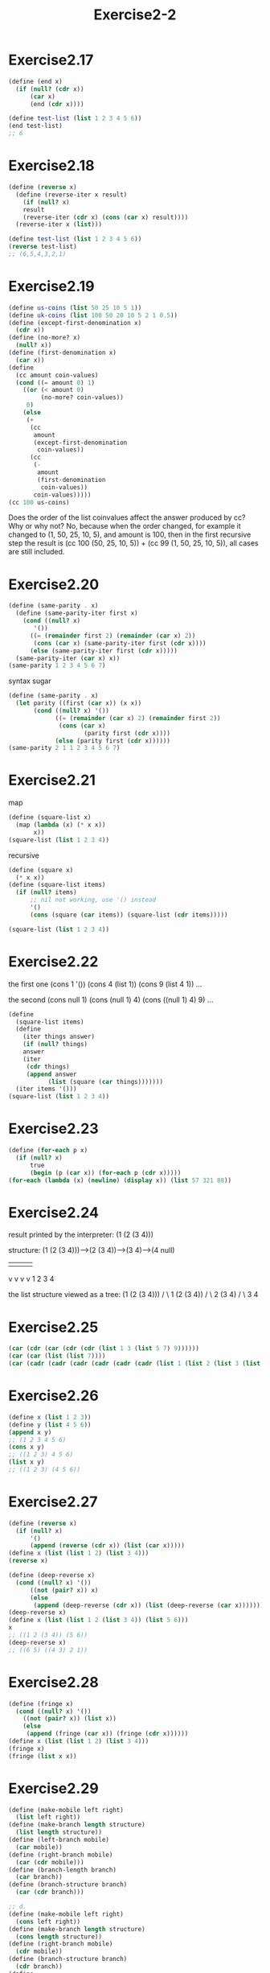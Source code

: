 #+STARTUP: indent
#+TITLE: Exercise2-2
* Exercise2.17
#+begin_src scheme
(define (end x)
  (if (null? (cdr x))
      (car x)
      (end (cdr x))))

(define test-list (list 1 2 3 4 5 6))
(end test-list)
;; 6
#+end_src

* Exercise2.18
#+begin_src scheme
(define (reverse x)
  (define (reverse-iter x result)
    (if (null? x)
	result
	(reverse-iter (cdr x) (cons (car x) result))))
  (reverse-iter x (list)))

(define test-list (list 1 2 3 4 5 6))
(reverse test-list)
;; (6,5,4,3,2,1)
#+end_src

* Exercise2.19
#+begin_src scheme
(define us-coins (list 50 25 10 5 1))
(define uk-coins (list 100 50 20 10 5 2 1 0.5))
(define (except-first-denomination x)
  (cdr x))
(define (no-more? x)
  (null? x))
(define (first-denomination x)
  (car x))
(define
  (cc amount coin-values)
  (cond ((= amount 0) 1)
	((or (< amount 0)
	     (no-more? coin-values))
	 0)
	(else
	 (+
	  (cc
	   amount
	   (except-first-denomination
	    coin-values))
	  (cc
	   (-
	    amount
	    (first-denomination
	     coin-values))
	   coin-values)))))
(cc 100 us-coins)
#+end_src
Does the order of the list coinvalues affect the answer produced by cc? Why or why not?
No, because when the order changed, for example it changed to (1, 50,
25, 10, 5), and amount is 100, then in the first recursive step the
result is (cc 100 (50, 25, 10, 5)) + (cc 99 (1, 50, 25, 10, 5)), all
cases are still included.

* Exercise2.20
#+begin_src scheme
(define (same-parity . x)
  (define (same-parity-iter first x)
    (cond ((null? x)
	   '())
	  ((= (remainder first 2) (remainder (car x) 2))
	   (cons (car x) (same-parity-iter first (cdr x))))
	  (else (same-parity-iter first (cdr x)))))
  (same-parity-iter (car x) x))
(same-parity 1 2 3 4 5 6 7)
#+end_src

syntax sugar
#+begin_src scheme
(define (same-parity . x)
  (let parity ((first (car x)) (x x))
       (cond ((null? x) '())
             ((= (remainder (car x) 2) (remainder first 2))
              (cons (car x)
                     (parity first (cdr x))))
             (else (parity first (cdr x))))))
(same-parity 2 1 1 2 3 4 5 6 7)
#+end_src
* Exercise2.21
map
#+begin_src scheme
(define (square-list x)
  (map (lambda (x) (* x x))
       x))
(square-list (list 1 2 3 4)) 
#+end_src

recursive
#+begin_src scheme
(define (square x)
  (* x x))
(define (square-list items)
  (if (null? items)
      ;; nil not working, use '() instead
      '()
      (cons (square (car items)) (square-list (cdr items)))))

(square-list (list 1 2 3 4))
#+end_src

* Exercise2.22
the first one
(cons 1 '())
(cons 4 (list 1))
(cons 9 (list 4 1))
...

the second
(cons null 1)
(cons (null 1) 4)
(cons ((null 1) 4) 9)
...

#+begin_src scheme
(define
  (square-list items)
  (define
    (iter things answer)
    (if (null? things)
	answer
	(iter
	 (cdr things)
	 (append answer
	       (list (square (car things)))))))
  (iter items '()))
(square-list (list 1 2 3 4))
#+end_src

* Exercise2.23
#+begin_src scheme
(define (for-each p x)
  (if (null? x)
      true
      (begin (p (car x)) (for-each p (cdr x)))))
(for-each (lambda (x) (newline) (display x)) (list 57 321 88))
#+end_src

* Exercise2.24
result printed by the interpreter:
(1 (2 (3 4)))

structure:
(1 (2 (3 4)))--->(2 (3 4))--->(3 4)--->(4 null)
 |                |            |        |
 v                v            v        v
 1                2            3        4


the list structure viewed as a tree:
(1 (2 (3 4)))
/            \
1           (2 (3 4))
            /       \
            2       (3 4)
                    /    \
                    3     4

* Exercise2.25
#+begin_src scheme
(car (cdr (car (cdr (cdr (list 1 3 (list 5 7) 9))))))
(car (car (list (list 7))))
(car (cadr (cadr (cadr (cadr (cadr (cadr (list 1 (list 2 (list 3 (list 4 (list 5 (list 6 (list 7))))))))))))))
#+end_src

* Exercise2.26
#+begin_src scheme
(define x (list 1 2 3))
(define y (list 4 5 6))
(append x y)
;; (1 2 3 4 5 6)
(cons x y)
;; ((1 2 3) 4 5 6)
(list x y)
;; ((1 2 3) (4 5 6))
#+end_src

* Exercise2.27
#+begin_src scheme
(define (reverse x)
  (if (null? x)
      '()
      (append (reverse (cdr x)) (list (car x)))))
(define x (list (list 1 2) (list 3 4)))
(reverse x)

(define (deep-reverse x)
  (cond ((null? x) '())
	  ((not (pair? x)) x)
	  (else
	   (append (deep-reverse (cdr x)) (list (deep-reverse (car x)))))))
(deep-reverse x)
(define x (list (list 1 2 (list 3 4)) (list 5 6)))
x
;; ((1 2 (3 4)) (5 6))
(deep-reverse x)
;; ((6 5) ((4 3) 2 1))

#+end_src

* Exercise2.28
#+begin_src scheme
(define (fringe x)
  (cond ((null? x) '())
	((not (pair? x)) (list x))
	(else
	 (append (fringe (car x)) (fringe (cdr x))))))
(define x (list (list 1 2) (list 3 4)))
(fringe x)
(fringe (list x x))
#+end_src

* Exercise2.29
#+begin_src scheme
(define (make-mobile left right)
  (list left right))
(define (make-branch length structure)
  (list length structure))
(define (left-branch mobile)
  (car mobile))
(define (right-branch mobile)
  (car (cdr mobile)))
(define (branch-length branch)
  (car branch))
(define (branch-structure branch)
  (car (cdr branch)))

;; d.
(define (make-mobile left right)
  (cons left right))
(define (make-branch length structure)
  (cons length structure))
(define (right-branch mobile)
  (cdr mobile))
(define (branch-structure branch)
  (cdr branch))
(define
  (total-weight mobile)
  (cond ((null? mobile) 0)
	((not (pair? mobile)) mobile)
	(else
	 (+
	  (total-weight
	   (branch-structure
	    (left-branch mobile)))
	  (total-weight
	   (branch-structure
	    (right-branch mobile)))))))
(define
  (balanced mobile)
  (cond ((null? mobile) true)
	((not (pair? mobile)) true)
	((= (*
	     (branch-length
	      (left-branch mobile))
	     (total-weight
	      (branch-structure
	       (left-branch mobile))))
	    (*
	     (branch-length
	      (right-branch mobile))
	     (total-weight
	      (branch-structure
	       (right-branch mobile)))))
	 (and (balanced
	       (branch-structure
		(left-branch mobile)))
	      (balanced
	       (branch-structure
		(right-branch mobile)))))
	(else false)))
(define
  m1
  (make-mobile
   (make-branch 4 6)
   (make-branch
    5
    (make-mobile
     (make-branch 3 7)
     (make-branch 9 8)))))
(total-weight m1)
;; 21
(balanced m1)
;; #f
(define
  m2
  (make-mobile
   (make-branch 1 5)
   (make-branch 5 1)))
(balanced m2)
;; #t
#+end_src
After the representation of mobiles changed, we only need to rewrite
the /right-branch/ and /branch-structure/ selector

* Exercise2.30
#+begin_src scheme
(define (square-tree tree)
  (map (lambda (sub-tree)
	 (if (pair? sub-tree)
	     (square-tree sub-tree)
	     (* sub-tree sub-tree)))
       tree))
(square-tree (list 1 (list 2 (list 3 4) 5) (list 6 7)))
;; (1 (4 (9 16) 25) (36 49))
(define (square-tree tree)
  (cond ((null? tree) '())
	((not (pair? tree)) (* tree tree))
	(else (cons (square-tree (car tree))
		    (square-tree (cdr tree))))))
(square-tree (list 1 (list 2 (list 3 4) 5) (list 6 7)))
#+end_src

* Exercise2.31
#+begin_src scheme
(define (tree-map procedure tree)
  (cond ((null? tree) '())
	((not (pair? tree)) (procedure tree))
	(else (cons (tree-map procedure (car tree))
		    (tree-map procedure (cdr tree))))))
(define (square x)
  (* x x))
(define (square-tree tree) (tree-map square tree))
(square-tree (list 1 (list 2 (list 3 4) 5) (list 6 7)))
;; (1 (4 (9 16) 25) (36 49))
#+end_src

* Exercise2.32
#+begin_src scheme
(define
  (subsets s)
  (if (null? s)
      (list '())
      (let ((rest (subsets (cdr s))))
	(append rest (map (lambda (x)
			    (cons (car s) x)) rest)))))
(define set (list 1 2 3))
(subsets (list 2))
#+end_src

#+begin_src scheme
(null? '())
;; #t
(cons 2 '())
;; (2)
(null? (cdr (list 1)))
#+end_src

* Exercise2.33
#+begin_src scheme
(define
  (accumulate
   op
   initial
   sequence)
  (if (null? sequence)
      initial
      (op
       (car sequence)
       (accumulate
	op
	initial
	(cdr sequence)))))
;; abstract border, don't need null? or pair?
(define (map p sequence)
  (accumulate (lambda (x y)
		   (cons (p x) y)) '() sequence))
(define (append seq1 seq2)
  ;; nil at the end, add (car seq1) to seq2
  (accumulate cons seq2 seq1))
(append (list 1 2) (list 2 3 (list 2 3)))
;; (1 2 2 3)
(define (length sequence)
  (accumulate (lambda (x y)
		(+ 1 y)) 0 sequence))
(length (list 1 (list 1 2) (list 2)))
;; 3
#+end_src

* Exercise2.34
#+begin_src scheme
(define (accumulate op initial sequence) (if (null? sequence) initial (op (car sequence) (accumulate op initial (cdr sequence)))))
(define (horner-eval x coefficient-sequence)
  (accumulate (lambda (this-coeff higher-terms)
		(+ this-coeff (* higher-terms x))) 0 coefficient-sequence))
(horner-eval 2 (list 1 3 0 5 0 1))
#+end_src

* Exercise2.35
#+begin_src scheme
(define (enumerate-tree tree) (cond ((null? tree) '()) ((not (pair? tree)) (list tree)) (else (append (enumerate-tree (car tree)) (enumerate-tree (cdr tree))))))
(define (accumulate op initial sequence) (if (null? sequence) initial (op (car sequence) (accumulate op initial (cdr sequence)))))
(define (count-leaves t)
  (accumulate + 0 (map (lambda (x) 1) (enumerate-tree t))))
(count-leaves (list 1 (list 2 (list 3 4)) 5))
;; 5
#+end_src

* Exercise2.36 && 2.37
#+begin_src scheme
(define (accumulate op initial sequence) (if (null? sequence) initial (op (car sequence) (accumulate op initial (cdr sequence)))))
(define (carn sequence)
  (cond ((null? sequence) '())
	(else (append (list (car (car sequence))) (carn (cdr sequence))))))
(define (cdrn sequence)
  (cond ((null? sequence) '())
	(else (cons (cdr (car sequence)) (cdrn (cdr sequence))))))
(define
  (accumulate-n op init seqs)
  (if (null? (car seqs))
      '()
      (cons (accumulate op init (carn seqs))
	    (accumulate-n op init (cdrn seqs)))))
(accumulate-n + 0 (list (list 1 2 3) (list 4 5 6) (list 7 8 9) (list 10 11 12)))
;; (22, 26, 30)

;; matrix operations
(define m1 (list (list 1 2 3) (list 4 5 6) (list 7 8 9)))
(define v1 (list 1 2 3))

(define (dot-product v w)
  (accumulate + 0 (map * v w)))
(dot-product (list 1 2 3) (list 1 2 3))
;; 14

(define (matrix-*-vector m v)
  (map (lambda (x) (dot-product v x)) m))
(matrix-*-vector m1 v1)
;; (14, 32, 50)

(define (transpose mat)
  (accumulate-n cons '() mat))
(transpose m1)
;; ((1 4 7) (2 5 8) (3 6 9))

(define (matrix-*-matrix m n)
  (let ((cols (transpose n)))
    (map (lambda (x) (matrix-*-vector cols x)) m)))
(matrix-*-matrix m1 m1)
#+end_src

* Exercise2.38 && 2.39
#+begin_src scheme
(define (fold-left op initial sequence)
  (define (iter result rest)
    (if (null? rest)
	result
	(iter (op result (car rest))
	      (cdr rest))))
  (iter initial sequence))
(define (fold-right op initial sequence) (if (null? sequence) initial (op (car sequence) (fold-right op initial (cdr sequence)))))

;; (fold-right / 1 (list 1 2 3))
;; 3/2
(fold-left / 1 (list 1 2 3))
;; 1/6
;; (fold-right list '() (list 1 2 3))
;; (1 (2 (3 ())))
(fold-left list '() (list 1 2 3))
;; (((() 1) 2) 3)

;; reverse
(define (reverse sequence)
  (fold-left (lambda (x y)
	       (cons y x)) '() sequence))
(reverse (list 1 2 3 4))

(define (reverse sequence)
  (fold-right (lambda (x y)
		(append y (list x))) '() sequence))
(reverse (list 1 2 3 4))
;; (4 3 2 1)
#+end_src
fold-right and fold-left will get the same values if (op x y)==(op y x)

* Exercise2.40 && 2.41
#+begin_src scheme
(define (accumulate op initial sequence) (if (null? sequence) initial (op (car sequence) (accumulate op initial (cdr sequence)))))
(define (accumulate-or initial sequence) (if (null? sequence) initial (or (car sequence) (accumulate-or initial (cdr sequence)))))
(define (flatmap proc seq) (accumulate append '() (map proc seq)))
(define (make-pair-sum pair)
  (list (car pair) (cadr pair) (+ (car pair) (cadr pair))))
(define (prime-sum? pair) (prime? (+ (car pair) (cadr pair)))) 
(define (fermat-test n) (define (try-it a) (= (expmod a n n) a)) (try-it (+ 1 (random (- n 1)))))
(define (expmod base exp m) (cond ((= exp 0) 1) ((even? exp) (remainder (square (expmod base (/ exp 2) m)) m)) (else (remainder (* base (expmod base (- exp 1) m)) m)))) 
(define (fast-prime? n times) (cond ((= times 0) true) ((fermat-test n) (fast-prime? n (- times 1))) (else false)))
(define (prime? x)
  (fast-prime? x 2))
(define (enumerate-interval low high)
  (if (> low high)
      '()
      (cons low (enumerate-interval (+ low 1) high))))

;; unique-pair
(define (unique-pairs n)
  (flatmap
   (lambda (i)
     (map (lambda (j) (list i j))
	  (enumerate-interval 1 (- i 1))))
   (enumerate-interval 1 n)))
(unique-pairs 3)
;; ((2 1) (3 1) (3 2))

(define
  (prime-sum-pairs n)
  (map
   make-pair-sum
   (filter
    prime-sum?
    (unique-pairs n))))
(prime-sum-pairs 3)

(define (unique-triples n)
  (flatmap
   (lambda (i)
     (flatmap (lambda (j)
	    (map (lambda (k) (list i j k))
		 (enumerate-interval 1 n)))
	  (enumerate-interval 1 n)))
   (enumerate-interval 1 n)))
(unique-triples 2)
;; ((1 1 1) (1 1 2) (1 2 1) (1 2 2) (2 1 1) (2 1 2) (2 2 1) (2 2 2))

(define (queens board-size)
  (define (queen-cols k)
    (if (= k 0)
	(list empty-board)
	(filter
	 (lambda (positions)
	   (safe? k positions))
	 (flatmap (lambda (rest-of-queens)
		    (map (lambda (new-row)
			   (adjoin-position new-row k rest-of-queens))
			 (enumerate-interval 1 board-size)))
		  (queen-cols (- k 1))))))
  (queen-cols board-size))
(define empty-board '())
(define (safe? k positions)
  (let ((last (car positions)))
    (accumulate-or false (map (lambda (x) (= last x)) (cdr positions)))))
(define (adjoin-position new-row k rest-of-queens)
  ())
;; (safe? 8 (list 1 2 3 4 5 6 7 7))
(define positions (list 1 1 3 4))
(safe? 1 positions)
#+end_src

